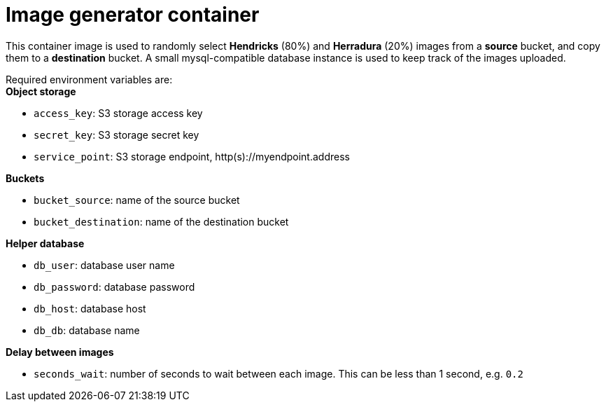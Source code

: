 = Image generator container

This container image is used to randomly select *Hendricks* (80%) and *Herradura* (20%) images from a *source* bucket, and copy them to a *destination* bucket. 
A small mysql-compatible database instance is used to keep track of the images uploaded.

Required environment variables are: +
*Object storage*

* `access_key`: S3 storage access key
* `secret_key`: S3 storage secret key
* `service_point`: S3 storage endpoint, http(s)://myendpoint.address

*Buckets*

* `bucket_source`: name of the source bucket
* `bucket_destination`: name of the destination bucket

*Helper database*

* `db_user`: database user name
* `db_password`: database password
* `db_host`: database host
* `db_db`: database name

*Delay between images*

* `seconds_wait`: number of seconds to wait between each image. This can be less than 1 second, e.g. `0.2`